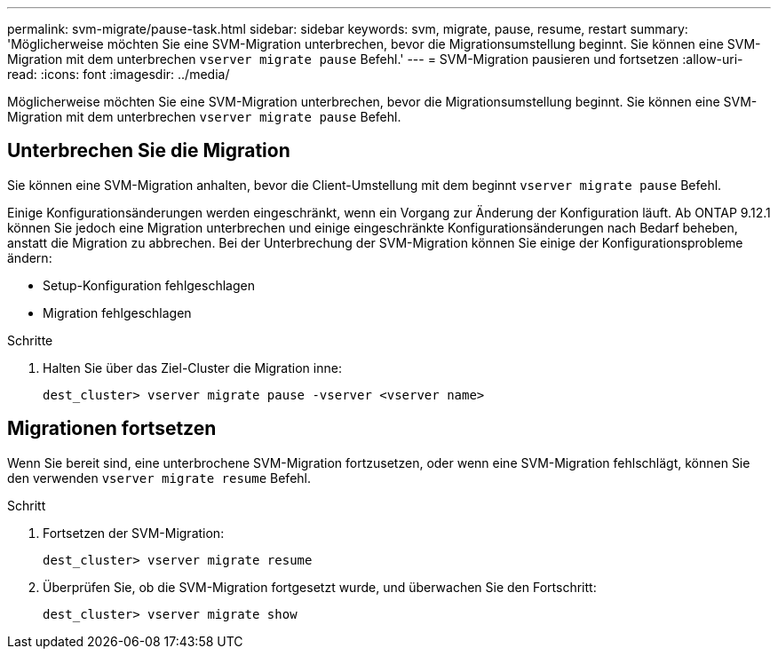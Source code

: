 ---
permalink: svm-migrate/pause-task.html 
sidebar: sidebar 
keywords: svm, migrate, pause, resume, restart 
summary: 'Möglicherweise möchten Sie eine SVM-Migration unterbrechen, bevor die Migrationsumstellung beginnt. Sie können eine SVM-Migration mit dem unterbrechen `vserver migrate pause` Befehl.' 
---
= SVM-Migration pausieren und fortsetzen
:allow-uri-read: 
:icons: font
:imagesdir: ../media/


[role="lead"]
Möglicherweise möchten Sie eine SVM-Migration unterbrechen, bevor die Migrationsumstellung beginnt. Sie können eine SVM-Migration mit dem unterbrechen `vserver migrate pause` Befehl.



== Unterbrechen Sie die Migration

Sie können eine SVM-Migration anhalten, bevor die Client-Umstellung mit dem beginnt `vserver migrate pause` Befehl.

Einige Konfigurationsänderungen werden eingeschränkt, wenn ein Vorgang zur Änderung der Konfiguration läuft. Ab ONTAP 9.12.1 können Sie jedoch eine Migration unterbrechen und einige eingeschränkte Konfigurationsänderungen nach Bedarf beheben, anstatt die Migration zu abbrechen. Bei der Unterbrechung der SVM-Migration können Sie einige der Konfigurationsprobleme ändern:

* Setup-Konfiguration fehlgeschlagen
* Migration fehlgeschlagen


.Schritte
. Halten Sie über das Ziel-Cluster die Migration inne:
+
`dest_cluster> vserver migrate pause -vserver <vserver name>`





== Migrationen fortsetzen

Wenn Sie bereit sind, eine unterbrochene SVM-Migration fortzusetzen, oder wenn eine SVM-Migration fehlschlägt, können Sie den verwenden `vserver migrate resume` Befehl.

.Schritt
. Fortsetzen der SVM-Migration:
+
`dest_cluster> vserver migrate resume`

. Überprüfen Sie, ob die SVM-Migration fortgesetzt wurde, und überwachen Sie den Fortschritt:
+
`dest_cluster> vserver migrate show`


